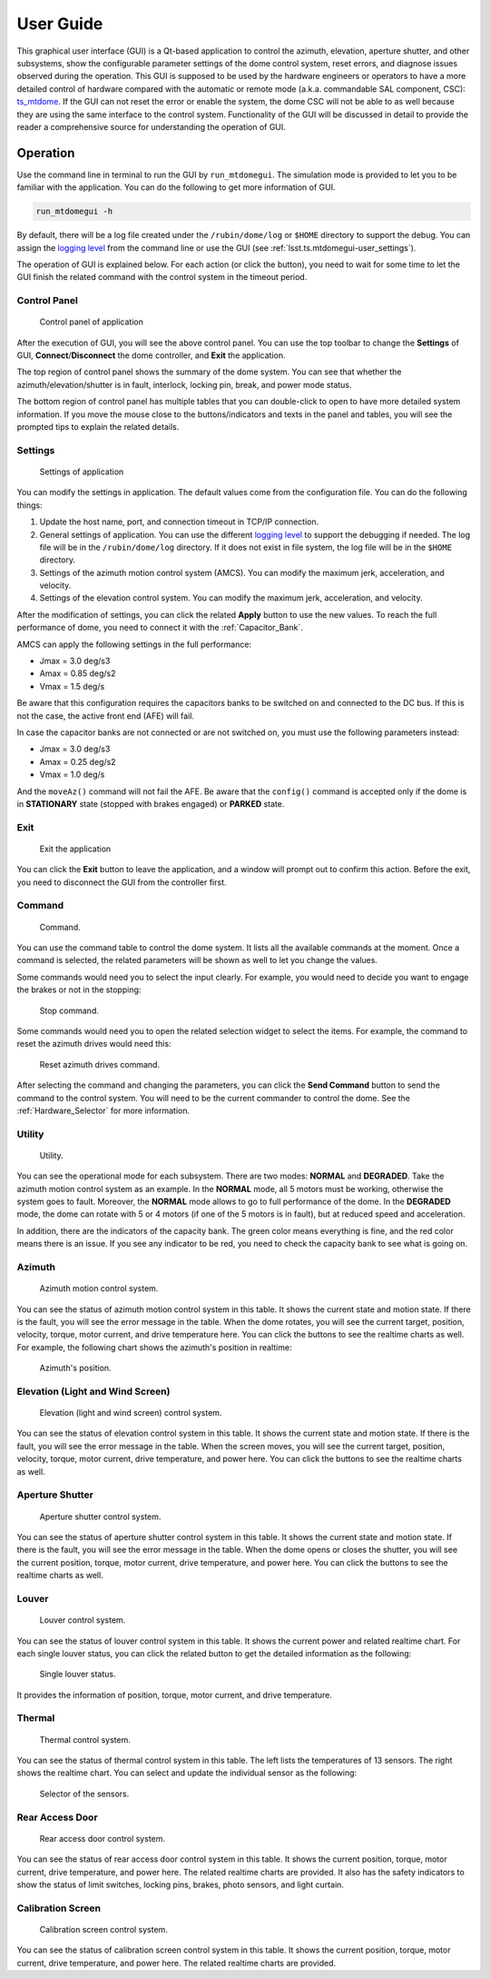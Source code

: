 .. _User_Guide:

################
User Guide
################

This graphical user interface (GUI) is a Qt-based application to control the azimuth, elevation, aperture shutter, and other subsystems, show the configurable parameter settings of the dome control system, reset errors, and diagnose issues observed during the operation.
This GUI is supposed to be used by the hardware engineers or operators to have a more detailed control of hardware compared with the automatic or remote mode (a.k.a. commandable SAL component, CSC): `ts_mtdome <https://ts-mtdome.lsst.io/>`_.
If the GUI can not reset the error or enable the system, the dome CSC will not be able to as well because they are using the same interface to the control system.
Functionality of the GUI will be discussed in detail to provide the reader a comprehensive source for understanding the operation of GUI.

.. _Operation:

Operation
============

Use the command line in terminal to run the GUI by ``run_mtdomegui``.
The simulation mode is provided to let you to be familiar with the application.
You can do the following to get more information of GUI.

.. code:: bash

    run_mtdomegui -h

By default, there will be a log file created under the ``/rubin/dome/log`` or ``$HOME`` directory to support the debug.
You can assign the `logging level <https://docs.python.org/3/library/logging.html#logging-levels>`_ from the command line or use the GUI (see :ref:`lsst.ts.mtdomegui-user_settings`).

The operation of GUI is explained below.
For each action (or click the button), you need to wait for some time to let the GUI finish the related command with the control system in the timeout period.

.. _lsst.ts.mtdomegui-user_control_panel:

Control Panel
-------------

.. figure:: ../screenshot/control_panel.png
  :width: 400

  Control panel of application

After the execution of GUI, you will see the above control panel.
You can use the top toolbar to change the **Settings** of GUI, **Connect**/**Disconnect** the dome controller, and **Exit** the application.

The top region of control panel shows the summary of the dome system.
You can see that whether the azimuth/elevation/shutter is in fault, interlock, locking pin, break, and power mode status.

The bottom region of control panel has multiple tables that you can double-click to open to have more detailed system information.
If you move the mouse close to the buttons/indicators and texts in the panel and tables, you will see the prompted tips to explain the related details.

.. _lsst.ts.mtdomegui-user_settings:

Settings
--------

.. figure:: ../screenshot/settings.png
  :width: 450

  Settings of application

You can modify the settings in application.
The default values come from the configuration file.
You can do the following things:

#. Update the host name, port, and connection timeout in TCP/IP connection.

#. General settings of application. You can use the different `logging level <https://docs.python.org/3/library/logging.html#logging-levels>`_ to support the debugging if needed. The log file will be in the ``/rubin/dome/log`` directory. If it does not exist in file system, the log file will be in the ``$HOME`` directory.

#. Settings of the azimuth motion control system (AMCS). You can modify the maximum jerk, acceleration, and velocity.

#. Settings of the elevation control system. You can modify the maximum jerk, acceleration, and velocity.

After the modification of settings, you can click the related **Apply** button to use the new values.
To reach the full performance of dome, you need to connect it with the :ref:`Capacitor_Bank`.

AMCS can apply the following settings in the full performance:

* Jmax = 3.0 deg/s3
* Amax = 0.85 deg/s2
* Vmax = 1.5 deg/s

Be aware that this configuration requires the capacitors banks to be switched on and connected to the DC bus.
If this is not the case, the active front end (AFE) will fail.

In case the capacitor banks are not connected or are not switched on, you must use the following parameters instead:

* Jmax = 3.0 deg/s3
* Amax = 0.25 deg/s2
* Vmax = 1.0 deg/s

And the ``moveAz()`` command will not fail the AFE.
Be aware that the ``config()`` command is accepted only if the dome is in **STATIONARY** state (stopped with brakes engaged) or **PARKED** state.

.. _lsst.ts.mtdomegui-user_exit:

Exit
----

.. figure:: ../screenshot/exit.png
  :width: 350

  Exit the application

You can click the **Exit** button to leave the application, and a window will prompt out to confirm this action.
Before the exit, you need to disconnect the GUI from the controller first.

.. _lsst.ts.mtdomegui-user_command:

Command
-------

.. figure:: ../screenshot/command.png
  :width: 550

  Command.

You can use the command table to control the dome system.
It lists all the available commands at the moment.
Once a command is selected, the related parameters will be shown as well to let you change the values.

Some commands would need you to select the input clearly.
For example, you would need to decide you want to engage the brakes or not in the stopping:

.. figure:: ../screenshot/command_engage_brakes.png
  :width: 550

  Stop command.

Some commands would need you to open the related selection widget to select the items.
For example, the command to reset the azimuth drives would need this:

.. figure:: ../screenshot/command_azimuth_drives.png
  :width: 550

  Reset azimuth drives command.

After selecting the command and changing the parameters, you can click the **Send Command** button to send the command to the control system.
You will need to be the current commander to control the dome.
See the :ref:`Hardware_Selector` for more information.

.. _lsst.ts.mtdomegui-user_utility:

Utility
-------

.. figure:: ../screenshot/utility.png
  :width: 350

  Utility.

You can see the operational mode for each subsystem.
There are two modes: **NORMAL** and **DEGRADED**.
Take the azimuth motion control system as an example.
In the **NORMAL** mode, all 5 motors must be working, otherwise the system goes to fault.
Moreover, the **NORMAL** mode allows to go to full performance of the dome.
In the **DEGRADED** mode, the dome can rotate with 5 or 4 motors (if one of the 5 motors is in fault), but at reduced speed and acceleration.

In addition, there are the indicators of the capacity bank.
The green color means everything is fine, and the red color means there is an issue.
If you see any indicator to be red, you need to check the capacity bank to see what is going on.

.. _lsst.ts.mtdomegui-user_azimuth:

Azimuth
-------

.. figure:: ../screenshot/azimuth.png
  :width: 550

  Azimuth motion control system.

You can see the status of azimuth motion control system in this table.
It shows the current state and motion state.
If there is the fault, you will see the error message in the table.
When the dome rotates, you will see the current target, position, velocity, torque, motor current, and drive temperature here.
You can click the buttons to see the realtime charts as well.
For example, the following chart shows the azimuth's position in realtime:

.. figure:: ../screenshot/position.png
  :width: 550

  Azimuth's position.

.. _lsst.ts.mtdomegui-user_elevation:

Elevation (Light and Wind Screen)
---------------------------------

.. figure:: ../screenshot/elevation.png
  :width: 550

  Elevation (light and wind screen) control system.

You can see the status of elevation control system in this table.
It shows the current state and motion state.
If there is the fault, you will see the error message in the table.
When the screen moves, you will see the current target, position, velocity, torque, motor current, drive temperature, and power here.
You can click the buttons to see the realtime charts as well.

.. _lsst.ts.mtdomegui-user_shutter:

Aperture Shutter
-----------------

.. figure:: ../screenshot/shutter.png
  :width: 550

  Aperture shutter control system.

You can see the status of aperture shutter control system in this table.
It shows the current state and motion state.
If there is the fault, you will see the error message in the table.
When the dome opens or closes the shutter, you will see the current position, torque, motor current, drive temperature, and power here.
You can click the buttons to see the realtime charts as well.

.. _lsst.ts.mtdomegui-user_louver:

Louver
------

.. figure:: ../screenshot/louver.png
  :width: 400

  Louver control system.

You can see the status of louver control system in this table.
It shows the current power and related realtime chart.
For each single louver status, you can click the related button to get the detailed information as the following:

.. figure:: ../screenshot/louver_single.png
  :width: 400

  Single louver status.

It provides the information of position, torque, motor current, and drive temperature.

.. _lsst.ts.mtdomegui-user_thermal:

Thermal
-------

.. figure:: ../screenshot/thermal.png
  :width: 550

  Thermal control system.

You can see the status of thermal control system in this table.
The left lists the temperatures of 13 sensors.
The right shows the realtime chart.
You can select and update the individual sensor as the following:

.. figure:: ../screenshot/thermal_select_sensor.png
  :width: 400

  Selector of the sensors.

.. _lsst.ts.mtdomegui-user_rad:

Rear Access Door
----------------

.. figure:: ../screenshot/rad.png
  :width: 500

  Rear access door control system.

You can see the status of rear access door control system in this table.
It shows the current position, torque, motor current, drive temperature, and power here.
The related realtime charts are provided.
It also has the safety indicators to show the status of limit switches, locking pins, brakes, photo sensors, and light curtain.

.. _lsst.ts.mtdomegui-user_calibration:

Calibration Screen
------------------

.. figure:: ../screenshot/calibration.png
  :width: 350

  Calibration screen control system.

You can see the status of calibration screen control system in this table.
It shows the current position, torque, motor current, drive temperature, and power here.
The related realtime charts are provided.
